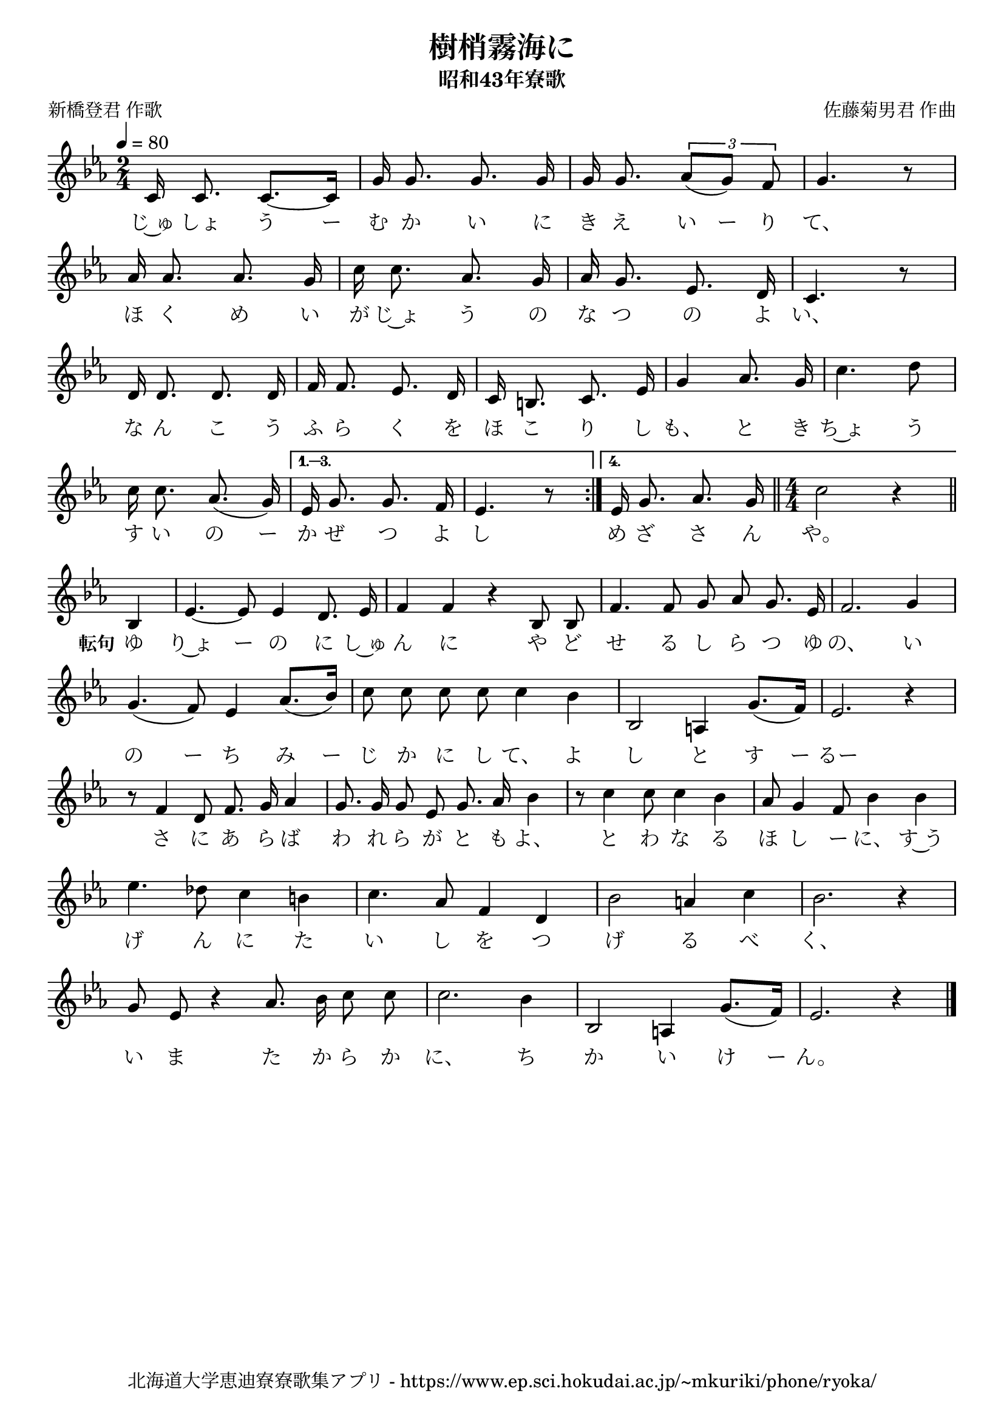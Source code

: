 ﻿\version "2.18.2"

\paper {indent = 0}

\header {
  title = "樹梢霧海に"
  subtitle = "昭和43年寮歌"
  composer = "佐藤菊男君 作曲"
  poet = "新橋登君 作歌"
  tagline = "北海道大学恵迪寮寮歌集アプリ - https://www.ep.sci.hokudai.ac.jp/~mkuriki/phone/ryoka/"
}


melody = \relative c'{
  \tempo 4 = 80
  \autoBeamOff
  \numericTimeSignature
  \override BreathingSign.text = \markup { \musicglyph #"scripts.upedaltoe" } % ブレスの記号指定
  \key c \minor
  \time 2/4
  \set melismaBusyProperties = #'()
  \repeat volta 4 {
  c16 c8. c8. ~ [c16] |
  g'16 g8. g8. g16 |
  g16 g8. \tuplet 3/2 { aes8 [(g8)] f8} |
  g4. r8 | \break
  aes16 aes8. aes8. g16 |
  c16 c8. aes8. g16 |
  aes16 g8. ees8. d16 |
  c4. r8 | \break
  d16 d8. d8. d16 |
  f16 f8. ees8. d16 |
  c16 b8. c8. ees16 |
  g4 aes8. g16 |
  c4. d8 | \break
  c16 c8. aes8. (g16) } \alternative {{
  ees16 g8. g8. f16 | 
  ees4. r8 \bar":|."  }{
  ees16 g8. aes8. g16 \bar"||" \time4/4 c2 r4 \bar"||" \break }}
  bes,4 ees4. ~ ees8 ees4 d8. ees16 |
  f4 f4 r4 bes,8 bes8 |
  f'4. f8 g8 aes8 g8. ees16 |
  f2. g4 | \break
  g4. (f8) ees4 aes8. [(bes16)] |
  c8 c8 c8 c8 c4 bes4 |
  bes,2 a4 g'8. [(f16)] |
  ees2. r4 | \break
  r8 f4 d8 f8. g16 aes4 |
  g8. g16 g8 ees8 g8. aes16 bes4 |
  r8 c4 c8 c4 bes4 |
  aes8 g4 f8 bes4 bes4 | \break
  ees4. des8 c4 b4 |
  c4. aes8 f4 d4 |
  bes'2 a4 c4 |
  bes2. r4 | \break
  g8 ees8 r4 aes8. bes16 c8 c8 |
  c2. bes4 |
  bes,2 a4 g'8. [(f16)] |
  ees2. r4 |
  \bar "|."
}

text = \lyricmode {
  じ~ゅ しょ う ー む か い に き え い ー り て、
  ほ く め い が じ~ょ う の な つ の よ い、
  な ん こ う ふ ら く を ほ こ り し も、 と き ち~ょ う
  す い の ー か ぜ つ よ し め ざ さ ん や。
  \set stanza = #"転句" ゆ り~ょ ー の に し~ゅ ん に や ど せ る し ら つ ゆ の、 い
  の ー ち み ー じ か に し て、 よ し と す ー るー
  さ に あ ら ば わ れ ら が と も よ、 と わ な る ほ し ー に、 す~う
  げ ん に た い し を つ げ る べ く、
  い ま た か ら か に、 ち か い け ー ん。
}



\score {
  <<
    % ギターコード
    %{
    \new ChordNames \with {midiInstrument = #"acoustic guitar (nylon)"}{
      \set chordChanges = ##t
      \harmony
    }
    %}
    
    % メロディーライン
    \new Voice = "one"{\melody}
    % 歌詞
    \new Lyrics \lyricsto "one" \text
    % 太鼓
    % \new DrumStaff \with{
    %   \remove "Time_signature_engraver"
    %   drumStyleTable = #percussion-style
    %   \override StaffSymbol.line-count = #1
    %   \hide Stem
    % }
    % \drum
  >>
  
\midi {}
\layout {
  \context {
    \Score
    \remove "Bar_number_engraver"
  }
}

}
